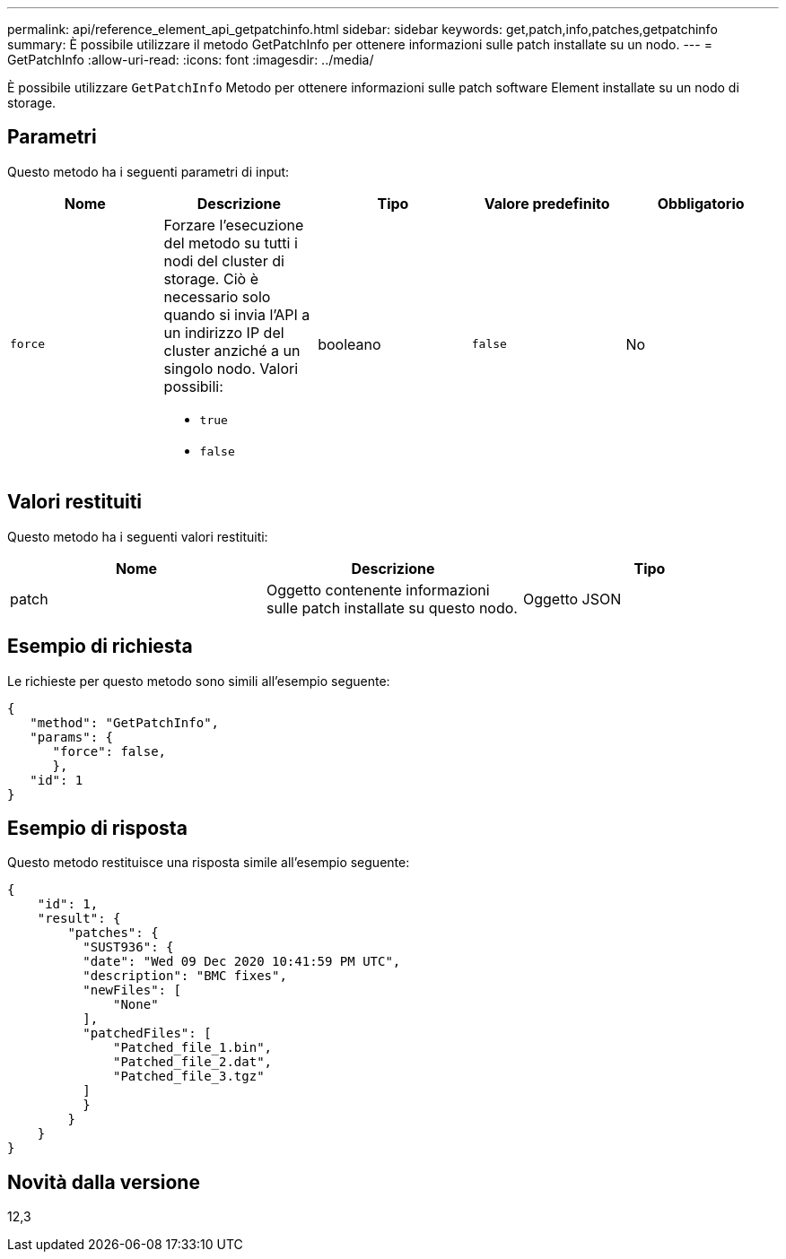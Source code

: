 ---
permalink: api/reference_element_api_getpatchinfo.html 
sidebar: sidebar 
keywords: get,patch,info,patches,getpatchinfo 
summary: È possibile utilizzare il metodo GetPatchInfo per ottenere informazioni sulle patch installate su un nodo. 
---
= GetPatchInfo
:allow-uri-read: 
:icons: font
:imagesdir: ../media/


[role="lead"]
È possibile utilizzare `GetPatchInfo` Metodo per ottenere informazioni sulle patch software Element installate su un nodo di storage.



== Parametri

Questo metodo ha i seguenti parametri di input:

|===
| Nome | Descrizione | Tipo | Valore predefinito | Obbligatorio 


| `force`  a| 
Forzare l'esecuzione del metodo su tutti i nodi del cluster di storage. Ciò è necessario solo quando si invia l'API a un indirizzo IP del cluster anziché a un singolo nodo. Valori possibili:

* `true`
* `false`

| booleano | `false` | No 
|===


== Valori restituiti

Questo metodo ha i seguenti valori restituiti:

|===
| Nome | Descrizione | Tipo 


| patch | Oggetto contenente informazioni sulle patch installate su questo nodo. | Oggetto JSON 
|===


== Esempio di richiesta

Le richieste per questo metodo sono simili all'esempio seguente:

[listing]
----
{
   "method": "GetPatchInfo",
   "params": {
      "force": false,
      },
   "id": 1
}
----


== Esempio di risposta

Questo metodo restituisce una risposta simile all'esempio seguente:

[listing]
----
{
    "id": 1,
    "result": {
        "patches": {
          "SUST936": {
          "date": "Wed 09 Dec 2020 10:41:59 PM UTC",
          "description": "BMC fixes",
          "newFiles": [
              "None"
          ],
          "patchedFiles": [
              "Patched_file_1.bin",
              "Patched_file_2.dat",
              "Patched_file_3.tgz"
          ]
          }
        }
    }
}

----


== Novità dalla versione

12,3
